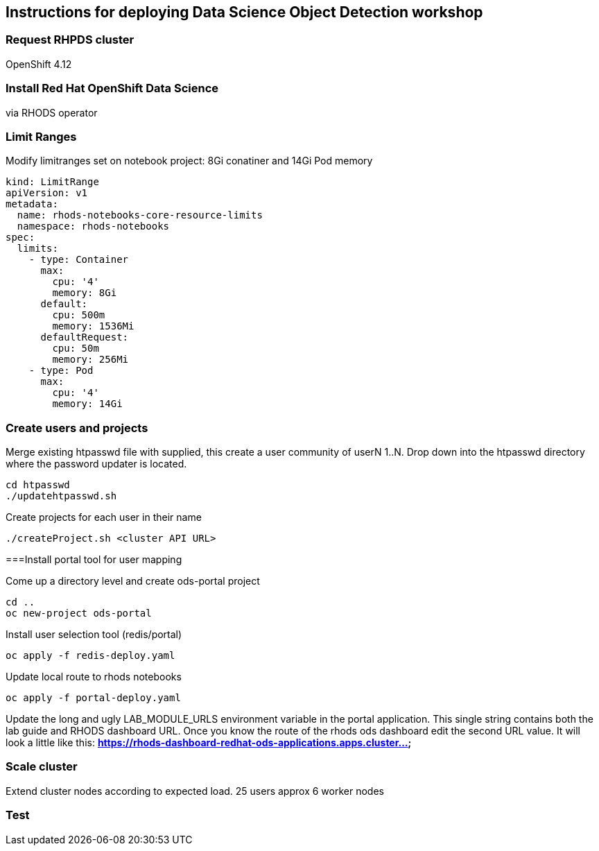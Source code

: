 == Instructions for deploying Data Science Object Detection workshop

=== Request RHPDS cluster

OpenShift 4.12

=== Install Red Hat OpenShift Data Science 

via RHODS operator

=== Limit Ranges

Modify limitranges set on notebook project: 8Gi conatiner and 14Gi Pod memory

[source,bash]
----
kind: LimitRange
apiVersion: v1
metadata:
  name: rhods-notebooks-core-resource-limits
  namespace: rhods-notebooks
spec:
  limits:
    - type: Container
      max:
        cpu: '4'
        memory: 8Gi
      default:
        cpu: 500m
        memory: 1536Mi
      defaultRequest:
        cpu: 50m
        memory: 256Mi
    - type: Pod
      max:
        cpu: '4'
        memory: 14Gi
----

=== Create users and projects

Merge existing htpasswd file with supplied, this create a user community of userN 1..N. 
Drop down into the htpasswd directory where the password updater is located.

[source,bash]
----
cd htpasswd
./updatehtpasswd.sh
----

Create projects for each user in their name

[source,bash]
----
./createProject.sh <cluster API URL>
----

===Install portal tool for user mapping

Come up a directory level and create ods-portal project

[source,bash]
----
cd ..
oc new-project ods-portal
----

Install user selection tool (redis/portal)

[source,bash]
----
oc apply -f redis-deploy.yaml
----

Update local route to rhods notebooks

[source,bash]
----
oc apply -f portal-deploy.yaml
----

Update the long and ugly LAB_MODULE_URLS environment variable in the portal application. This single string
contains both the lab guide and RHODS dashboard URL. Once you know the route of the 
rhods ods dashboard edit the second URL value. It will look a little like this: *https://rhods-dashboard-redhat-ods-applications.apps.cluster...*

=== Scale cluster

Extend cluster nodes according to expected load. 25 users approx 6 worker nodes

=== Test
